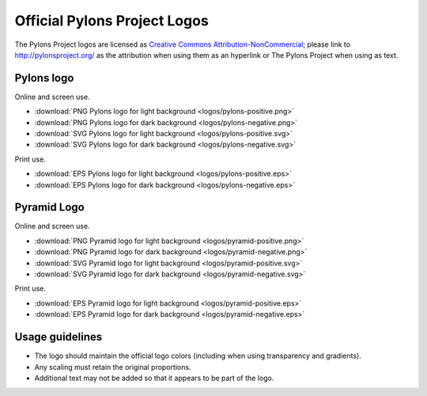 .. _pylons_project_logos:

Official Pylons Project Logos
=============================

The Pylons Project logos are licensed as `Creative Commons
Attribution-NonCommercial <http://creativecommons.org/licenses/by-nc/3.0/>`_;
please link to http://pylonsproject.org/ as the attribution when using them
as an hyperlink or The Pylons Project when using as text.


Pylons logo
-----------

Online and screen use.

* :download:`PNG Pylons logo for light background <logos/pylons-positive.png>`
* :download:`PNG Pylons logo for dark background <logos/pylons-negative.png>`
* :download:`SVG Pylons logo for light background <logos/pylons-positive.svg>`
* :download:`SVG Pylons logo for dark background <logos/pylons-negative.svg>`

Print use.

* :download:`EPS Pylons logo for light background <logos/pylons-positive.eps>`
* :download:`EPS Pylons logo for dark background <logos/pylons-negative.eps>`


Pyramid Logo
------------

Online and screen use.

* :download:`PNG Pyramid logo for light background <logos/pyramid-positive.png>`
* :download:`PNG Pyramid logo for dark background <logos/pyramid-negative.png>`
* :download:`SVG Pyramid logo for light background <logos/pyramid-positive.svg>`
* :download:`SVG Pyramid logo for dark background <logos/pyramid-negative.svg>`

Print use.

* :download:`EPS Pyramid logo for light background <logos/pyramid-positive.eps>`
* :download:`EPS Pyramid logo for dark background <logos/pyramid-negative.eps>`


Usage guidelines
----------------

- The logo should maintain the official logo colors (including when using
  transparency and gradients).

- Any scaling must retain the original proportions.

- Additional text may not be added so that it appears to be part of
  the logo.



